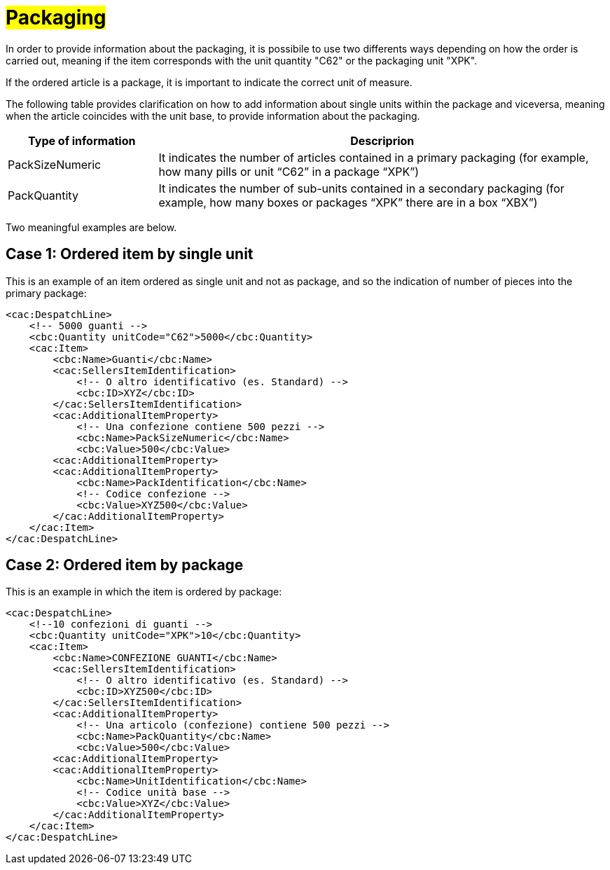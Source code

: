 [[confezionamento]]
= #Packaging#

In order to provide information about the packaging, it is possibile to use two differents ways depending on how the order is carried out, meaning if the item corresponds with the unit quantity "C62" or the packaging unit "XPK". +

If the ordered article is a package, it is important to indicate the correct unit of measure. +

The following table provides clarification on how to add information about single units within the package and viceversa, meaning when the article coincides with the unit base, to provide information about the packaging.


[cols="1,3",options="header"]
|====
s|Type of information
s|Descriprion

|PackSizeNumeric
|It indicates the number of articles contained in a primary packaging (for example, how many pills or unit “C62” in a package “XPK”)

|PackQuantity
|It indicates the number of sub-units contained in a secondary packaging (for example, how many boxes or packages “XPK” there are in a box “XBX”)

|====

Two meaningful examples are below. 

:leveloffset: +1

= Case 1: Ordered item by single unit


This is an example of an item ordered as single unit and not as package, and so the indication of number of pieces into the primary package:

[source, xml]

<cac:DespatchLine>
    <!-- 5000 guanti -->
    <cbc:Quantity unitCode="C62">5000</cbc:Quantity>
    <cac:Item>
        <cbc:Name>Guanti</cbc:Name>
        <cac:SellersItemIdentification>
            <!-- O altro identificativo (es. Standard) -->
            <cbc:ID>XYZ</cbc:ID>
        </cac:SellersItemIdentification>
        <cac:AdditionalItemProperty>
            <!-- Una confezione contiene 500 pezzi -->
            <cbc:Name>PackSizeNumeric</cbc:Name>
            <cbc:Value>500</cbc:Value>
        <cac:AdditionalItemProperty>
        <cac:AdditionalItemProperty>
            <cbc:Name>PackIdentification</cbc:Name>
            <!-- Codice confezione -->
            <cbc:Value>XYZ500</cbc:Value>
        </cac:AdditionalItemProperty>
    </cac:Item>
</cac:DespatchLine>

:leveloffset: -1

:leveloffset: +1

=  Case 2: Ordered item by package


This is an example in which the item is ordered by package:


[source, xml]

<cac:DespatchLine>
    <!--10 confezioni di guanti -->
    <cbc:Quantity unitCode="XPK">10</cbc:Quantity>
    <cac:Item>
        <cbc:Name>CONFEZIONE GUANTI</cbc:Name>
        <cac:SellersItemIdentification>
            <!-- O altro identificativo (es. Standard) -->
            <cbc:ID>XYZ500</cbc:ID>
        </cac:SellersItemIdentification>
        <cac:AdditionalItemProperty>
            <!-- Una articolo (confezione) contiene 500 pezzi -->
            <cbc:Name>PackQuantity</cbc:Name>
            <cbc:Value>500</cbc:Value>
        <cac:AdditionalItemProperty>
        <cac:AdditionalItemProperty>
            <cbc:Name>UnitIdentification</cbc:Name>
            <!-- Codice unità base -->
            <cbc:Value>XYZ</cbc:Value>
        </cac:AdditionalItemProperty>
    </cac:Item>
</cac:DespatchLine>

:leveloffset: -1
